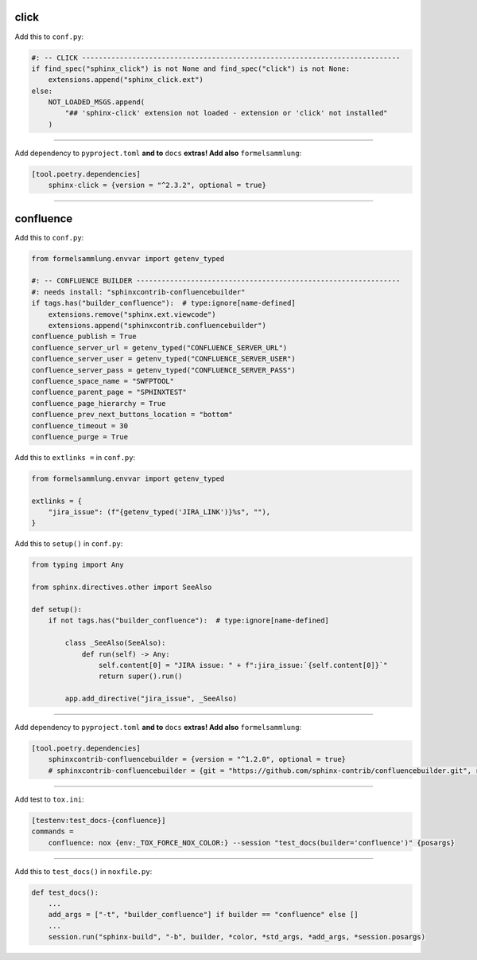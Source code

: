 click
=====


Add this to ``conf.py``:

.. code-block:: python

    #: -- CLICK ----------------------------------------------------------------------------
    if find_spec("sphinx_click") is not None and find_spec("click") is not None:
        extensions.append("sphinx_click.ext")
    else:
        NOT_LOADED_MSGS.append(
            "## 'sphinx-click' extension not loaded - extension or 'click' not installed"
        )


#####


Add dependency to ``pyproject.toml`` **and to** ``docs`` **extras! Add also** ``formelsammlung``:

.. code-block:: toml

    [tool.poetry.dependencies]
        sphinx-click = {version = "^2.3.2", optional = true}


#####


confluence
==========


Add this to ``conf.py``:

.. code-block:: python

    from formelsammlung.envvar import getenv_typed

    #: -- CONFLUENCE BUILDER ---------------------------------------------------------------
    #: needs install: "sphinxcontrib-confluencebuilder"
    if tags.has("builder_confluence"):  # type:ignore[name-defined]
        extensions.remove("sphinx.ext.viewcode")
        extensions.append("sphinxcontrib.confluencebuilder")
    confluence_publish = True
    confluence_server_url = getenv_typed("CONFLUENCE_SERVER_URL")
    confluence_server_user = getenv_typed("CONFLUENCE_SERVER_USER")
    confluence_server_pass = getenv_typed("CONFLUENCE_SERVER_PASS")
    confluence_space_name = "SWFPTOOL"
    confluence_parent_page = "SPHINXTEST"
    confluence_page_hierarchy = True
    confluence_prev_next_buttons_location = "bottom"
    confluence_timeout = 30
    confluence_purge = True


Add this to ``extlinks =`` in ``conf.py``:

.. code-block:: python

    from formelsammlung.envvar import getenv_typed

    extlinks = {
        "jira_issue": (f"{getenv_typed('JIRA_LINK')}%s", ""),
    }


Add this to ``setup()`` in ``conf.py``:

.. code-block:: python

    from typing import Any

    from sphinx.directives.other import SeeAlso

    def setup():
        if not tags.has("builder_confluence"):  # type:ignore[name-defined]

            class _SeeAlso(SeeAlso):
                def run(self) -> Any:
                    self.content[0] = "JIRA issue: " + f":jira_issue:`{self.content[0]}`"
                    return super().run()

            app.add_directive("jira_issue", _SeeAlso)


#####


Add dependency to ``pyproject.toml`` **and to** ``docs`` **extras! Add also** ``formelsammlung``:

.. code-block:: toml

    [tool.poetry.dependencies]
        sphinxcontrib-confluencebuilder = {version = "^1.2.0", optional = true}
        # sphinxcontrib-confluencebuilder = {git = "https://github.com/sphinx-contrib/confluencebuilder.git", rev = "6e6edbb64260ea09858eb844dd46c79c7697267e", optional = true}


#####


Add test to ``tox.ini``:

.. code-block:: ini

    [testenv:test_docs-{confluence}]
    commands =
        confluence: nox {env:_TOX_FORCE_NOX_COLOR:} --session "test_docs(builder='confluence')" {posargs}


#####


Add this to ``test_docs()`` in ``noxfile.py``:

.. code-block:: python

    def test_docs():
        ...
        add_args = ["-t", "builder_confluence"] if builder == "confluence" else []
        ...
        session.run("sphinx-build", "-b", builder, *color, *std_args, *add_args, *session.posargs)
